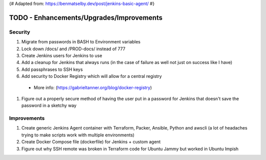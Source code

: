 {# Adapted from: https://benmatselby.dev/post/jenkins-basic-agent/ #}

******************************************************
TODO - Enhancements/Upgrades/Improvements
******************************************************


Security
================

#. Migrate from passwords in BASH to Environment variables
#. Lock down /docs/ and /PROD-docs/ instead of 777
#. Create Jenkins users for Jenkins to use
#. Add a cleanup for Jenkins that always runs (in the case of failure as well not just on success like I have)
#. Add passphrases to SSH keys
#. Add security to Docker Registry which will allow for a central registry 
  * More info: (https://gabrieltanner.org/blog/docker-registry)
#. Figure out a properly secure method of having the user put in a password for Jenkins that doesn't save the password in a sketchy way



Improvements
================

#. Create generic Jenkins Agent container with Terraform, Packer, Ansible, Python and awscli (a lot of headaches trying to make scripts work with multiple environments)
#. Create Docker Compose file (dockerfile) for Jenkins + custom agent
#. Figure out why SSH remote was broken in Terraform code for Ubuntu Jammy but worked in Ubuntu Impish


